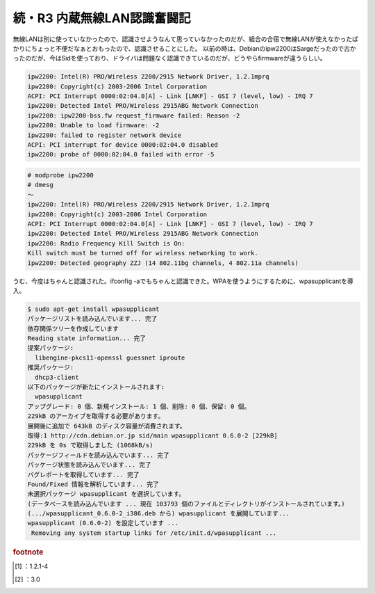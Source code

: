 ﻿続・R3 内蔵無線LAN認識奮闘記
##################################


無線LANは別に使っていなかったので、認識させようなんて思っていなかったのだが、組合の合宿で無線LANが使えなかったばかりにちょっと不便だなぁとおもったので、認識させることにした。
以前の時は、Debianのipw2200はSargeだったので古かったのだが、今はSidを使っており、ドライバは問題なく認識できているのだが、どうやらfirmwareが違うらしい。

.. code-block:: none

   ipw2200: Intel(R) PRO/Wireless 2200/2915 Network Driver, 1.2.1mprq
   ipw2200: Copyright(c) 2003-2006 Intel Corporation
   ACPI: PCI Interrupt 0000:02:04.0[A] - Link [LNKF] - GSI 7 (level, low) - IRQ 7
   ipw2200: Detected Intel PRO/Wireless 2915ABG Network Connection
   ipw2200: ipw2200-bss.fw request_firmware failed: Reason -2
   ipw2200: Unable to load firmware: -2
   ipw2200: failed to register network device
   ACPI: PCI interrupt for device 0000:02:04.0 disabled
   ipw2200: probe of 0000:02:04.0 failed with error -5



.. code-block:: none

   # modprobe ipw2200
   # dmesg
   ～
   ipw2200: Intel(R) PRO/Wireless 2200/2915 Network Driver, 1.2.1mprq
   ipw2200: Copyright(c) 2003-2006 Intel Corporation
   ACPI: PCI Interrupt 0000:02:04.0[A] - Link [LNKF] - GSI 7 (level, low) - IRQ 7
   ipw2200: Detected Intel PRO/Wireless 2915ABG Network Connection
   ipw2200: Radio Frequency Kill Switch is On:
   Kill switch must be turned off for wireless networking to work.
   ipw2200: Detected geography ZZJ (14 802.11bg channels, 4 802.11a channels)


うむ、今度はちゃんと認識された。ifconfig -aでもちゃんと認識できた。WPAを使うようにするために、wpasupplicantを導入。

.. code-block:: none

   $ sudo apt-get install wpasupplicant
   パッケージリストを読み込んでいます... 完了
   依存関係ツリーを作成しています
   Reading state information... 完了
   提案パッケージ:
     libengine-pkcs11-openssl guessnet iproute
   推奨パッケージ:
     dhcp3-client
   以下のパッケージが新たにインストールされます:
     wpasupplicant
   アップグレード: 0 個、新規インストール: 1 個、削除: 0 個、保留: 0 個。
   229kB のアーカイブを取得する必要があります。
   展開後に追加で 643kB のディスク容量が消費されます。
   取得:1 http://cdn.debian.or.jp sid/main wpasupplicant 0.6.0-2 [229kB]
   229kB を 0s で取得しました (1068kB/s)
   パッケージフィールドを読み込んでいます... 完了
   パッケージ状態を読み込んでいます... 完了
   バグレポートを取得しています... 完了
   Found/Fixed 情報を解析しています... 完了
   未選択パッケージ wpasupplicant を選択しています。
   (データベースを読み込んでいます ... 現在 103793 個のファイルとディレクトリがインストールされています。)
   (.../wpasupplicant_0.6.0-2_i386.deb から) wpasupplicant を展開しています...
   wpasupplicant (0.6.0-2) を設定しています ...
    Removing any system startup links for /etc/init.d/wpasupplicant ...




.. rubric:: footnote

.. [#] ：1.2.1-4
.. [#] ：3.0



.. author:: mkouhei
.. categories:: Debian, network, 
.. tags::
.. comments::


